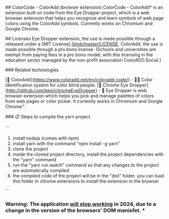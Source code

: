 ## ColorCode - ColorAdd (browser extension)
ColorCode - ColorAdd* is an extension built on code from the Eye Dropper project, which is a web browser extension that helps you recognize and learn symbols
of web page colors using the ColorAdd symbols. Currently works on Chromium and Google Chrome.

## Licenses 
Eye Dropper extension, the use is made possible through a released under a [MIT License] [[/blob/master/LICENSE]].
ColorAdd, the use is made possible through a pro bono license. (Schools and universities are exempt from paying fees in a pro bono model, with this licensing in the education sector managed by the non-profit association ColorADD.Social.)

### Related technologies

    [🔗 ColorAdd](https://www.coloradd.net/en/coloradd-code/) - 🕵️‍♀️ Color identification system for color blind people.
    [🔗 Chrome Eye Dropper](http://github.com/kepi/chromeEyeDropper) - 🚀 Eye Dropper is web browser extension which helps you pick and manage palettes of colors from web pages or color picker. It currently works in Chromium and Google Chrome™.

### 📋 Steps to compile the yarn project 

```
1) install nodejs (comes with npm)
2) install yarn with the command "npm install -g yarn"
3) clone the project
4) inside the cloned project directory, install the project dependencies with the "yarn" command
5) run the "yarn run watch" command so that any changes to the project are automatically compiled
5) the compiled code of the project will be in the "dist" folder. you can load this folder in chrome extensions to install the extension in the browser

```

*** Warning: The application _will stop working_ in 2024, due to a change in the version of the browsers' DOM manisfet. ***
